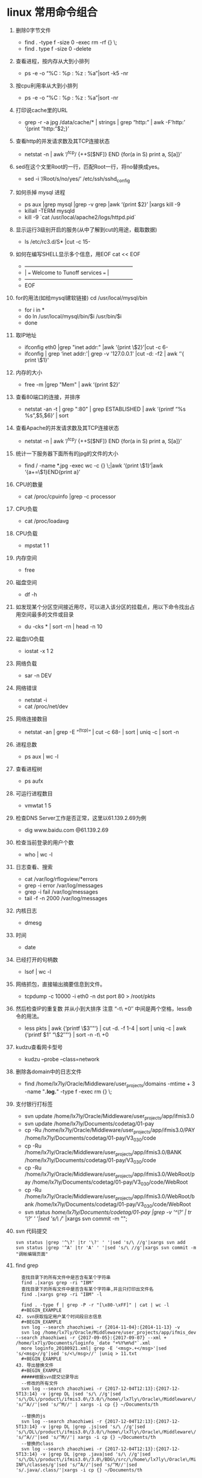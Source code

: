 * linux 常用命令组合
1. 删除0字节文件
   + find . -type f -size 0 -exec rm -rf {} \;
   + find . type f -size 0 -delete
2. 查看进程，按内存从大到小排列
   + ps -e -o “%C : %p : %z : %a”|sort -k5 -nr
3. 按cpu利用率从大到小排列
   + ps -e -o “%C : %p : %z : %a”|sort -nr
4. 打印说cache里的URL
   + grep -r -a jpg /data/cache/* | strings | grep “http:” | awk -F’http:’ ‘{print “http:”$2;}’
5. 查看http的并发请求数及其TCP连接状态
   + netstat -n | awk ‘/^tcp/ {++S[$NF]} END {for(a in S) print a, S[a]}’
6. sed在这个文里Root的一行，匹配Root一行，将no替换成yes。
   + sed -i ‘/Root/s/no/yes/’ /etc/ssh/sshd_config
7. 如何杀掉 mysql 进程
   + ps aux |grep mysql |grep -v grep |awk ‘{print $2}’ |xargs kill -9
   + killall -TERM mysqld
   + kill -9 `cat /usr/local/apache2/logs/httpd.pid`
8. 显示运行3级别开启的服务(从中了解到cut的用途，截取数据)
   + ls /etc/rc3.d/S* |cut -c 15-
9. 如何在编写SHELL显示多个信息，用EOF cat << EOF
   + +————————————————————–+
   + |  === Welcome to Tunoff services ===             |
   + +————————————————————–+
   + EOF
 
10. for的用法(如给mysql建软链接) cd /usr/local/mysql/bin
    + for i in *
    + do ln /usr/local/mysql/bin/$i /usr/bin/$i
    + done
11. 取IP地址
 
    + ifconfig eth0 |grep "inet addr:" |awk ‘{print \$2}'|cut -c 6-
    + ifconfig | grep ‘inet addr:'| grep -v '127.0.0.1' |cut -d: -f2 | awk ‘'{ print \$1}'
12. 内存的大小
    + free -m |grep "Mem" | awk ‘{print $2}’
13. 查看80端口的连接，并排序
    + netstat -an -t | grep ":80" | grep ESTABLISHED | awk ‘{printf “%s %s\n”,$5,$6}’ | sort
14. 查看Apache的并发请求数及其TCP连接状态
    + netstat -n | awk ‘/^tcp/ {++S[$NF]} END {for(a in S) print a, S[a]}’
15. 统计一下服务器下面所有的jpg的文件的大小
    + find / -name *.jpg -exec wc -c {} \;|awk ‘{print \$1}’|awk ‘{a+=\$1}END{print a}’
16. CPU的数量
    + cat /proc/cpuinfo |grep -c processor
17. CPU负载
    + cat /proc/loadavg
18. CPU负载
    + mpstat 1 1
19. 内存空间
    + free
20. 磁盘空间
    + df -h
21. 如发现某个分区空间接近用尽，可以进入该分区的挂载点，用以下命令找出占用空间最多的文件或目录
    + du -cks * | sort -rn | head -n 10
22. 磁盘I/O负载
    + iostat -x 1 2
23. 网络负载
    + sar -n DEV
24. 网络错误
    + netstat -i
    + cat /proc/net/dev
25. 网络连接数目
    + netstat -an | grep -E “^(tcp)” | cut -c 68- | sort | uniq -c | sort -n
26. 进程总数
    + ps aux | wc -l
27. 查看进程树
    + ps aufx
28. 可运行进程数目
    + vmwtat 1 5
29. 检查DNS Server工作是否正常，这里以61.139.2.69为例
    + dig www.baidu.com @61.139.2.69
30. 检查当前登录的用户个数
    + who | wc -l
31. 日志查看、搜索
    + cat /var/log/rflogview/*errors
    + grep -i error /var/log/messages
    + grep -i fail /var/log/messages
    + tail -f -n 2000 /var/log/messages
32. 内核日志
    + dmesg
33. 时间
    + date
34. 已经打开的句柄数
    + lsof | wc -l
35. 网络抓包，直接输出摘要信息到文件。
    + tcpdump -c 10000 -i eth0 -n dst port 80 > /root/pkts
36. 然后检查IP的重复数 并从小到大排序 注意 “-t\ +0″ 中间是两个空格，less命令的用法。
    + less pkts | awk {‘printf \$3″\n”‘} | cut -d. -f 1-4 | sort | uniq -c | awk {‘printf $1″ “\$2″\n”‘} | sort -n -t\ +0
37. kudzu查看网卡型号
    + kudzu –probe –class=network
38. 删除各domain中的日志文件
    + find /home/lx7ly/Oracle/Middleware/user_projects/domains -mtime + 3 -name "*.log.*" -type f -exec rm {} \; 
39. 支付银行打标签
    + svn update /home/lx7ly/Oracle/Middleware/user_projects/app/ifmis3.0
    + svn update /home/lx7ly/Documents/codetag/01-pay
    + cp -Ru /home/lx7ly/Oracle/Middleware/user_projects/app/ifmis3.0/PAY /home/lx7ly/Documents/codetag/01-pay/V3_0_3_0/code
    + cp -Ru /home/lx7ly/Oracle/Middleware/user_projects/app/ifmis3.0/BANK /home/lx7ly/Documents/codetag/01-pay/V3_0_3_0/code
    + cp -Ru /home/lx7ly/Oracle/Middleware/user_projects/app/ifmis3.0/WebRoot/pay /home/lx7ly/Documents/codetag/01-pay/V3_0_3_0/code/WebRoot
    + cp -Ru /home/lx7ly/Oracle/Middleware/user_projects/app/ifmis3.0/WebRoot/bank /home/lx7ly/Documents/codetag/01-pay/V3_0_3_0/code/WebRoot
    + svn status /home/lx7ly/Documents/codetag/01-pay |grep -v '^\?' | tr '\?' ' '|sed 's/\ //' |xargs svn commit -m "";
40. svn 代码提交
  #+BEGIN_EXAMPLE
  svn status |grep '^\?' |tr '\?' ' '|sed 's/\ //g'|xargs svn add
  svn status |grep '^A' |tr 'A' ' '|sed 's/\ //g'|xargs svn commit -m "调帐编辑页面"
  #+END_EXAMPLE
41. find grep
  #+BEGIN_EXAMPLE
  查找目录下的所有文件中是否含有某个字符串 
  find .|xargs grep -ri "IBM" 
  查找目录下的所有文件中是否含有某个字符串,并且只打印出文件名 
  find .|xargs grep -ri "IBM" -l 

  find . -type f | grep -P -r "[\x80-\xFF]" | cat | wc -l
  #+BEGIN_EXAMPLE
42. svn获取指定用户某个时间段日志信息
  #+BEGIN_EXAMPLE
  svn log --search zhaozhiwei -r {2014-11-04}:{2014-11-13} -v
  svn log /home/lx7ly/Oracle/Middleware/user_projects/app/ifmis_dev --search zhaozhiwei -r {2017-09-05}:{2017-09-07} --xml + /home/lx7ly/Documents/loginfo_`date "+%Y%m%d"`.xml
  more loginfo_20180921.xml| grep -E '<msg>.+</msg>'|sed 's/<msg>//g'|sed 's/<\/msg>//' |uniq > 11.txt
  #+BEGIN_EXAMPLE
43. 导出替换文件
  #+BEGIN_EXAMPLE
  #####根据svn提交记录导出
  --修改的所有文件
  svn log --search zhaozhiwei -r {2017-12-04T12:13}:{2017-12-5T13:14} -v |grep DL |sed 's/\ //g'|sed   's/\/DL\/product\/ifmis3.0\/3.0/\/home\/lx7ly\/Oracle\/Middleware\/user_projects\/app\/3.0/g'|sed 's/^A//'|sed 's/^M//' | xargs -i cp {} ~/Documents/th

  --替换的js
  svn log --search zhaozhiwei -r {2017-12-04T12:13}:{2017-12-5T13:14} -v |grep DL |grep .js|sed 's/\ //g'|sed   's/\/DL\/product\/ifmis3.0\/3.0/\/home\/lx7ly\/Oracle\/Middleware\/user_projects\/app\/3.0/g'|sed 's/^A//'|sed 's/^M//'| xargs -i cp {} ~/Documents/th
  --替换的class
  svn log --search zhaozhiwei -r {2017-12-04T12:13}:{2017-12-5T13:14} -v |grep DL |grep .java|sed 's/\ //g'|sed   's/\/DL\/product\/ifmis3.0\/3.0\/BDG\/src/\/home\/lx7ly\/Oracle\/Middleware\/user_projects\/app\/3.0\/WebRoot\/WEB-INF\/classes/g'|sed 's/^A//'|sed 's/^M//'|sed   's/.java/.class/'|xargs -i cp {} ~/Documents/th
  
  ##### 根据修改时间导出 5分钟内修改的文件
  find /home/lx7ly/Oracle/Middleware/user_projects/app/3.0/WebRoot -mmin -5 -type f -exec cp {} ~/Documents/th \;
  带路径打包:
  //根据提交时间打包 tar -c
  cd /home/lx7ly/Oracle/Middleware/user_projects/app/3.0/WebRoot && find . -mmin -60 -type f -exec tar -zcvf th.tar.gz {} \; && mv th.tar.gz ~/Documents/th
  //方式2： (项目下js与class目录文件相同, 俩部分同时打包) tar -r 根据目录追加打包文件全, 但是不能加-z参数,必须单独 gzip
  cd /home/lx7ly/Oracle/Middleware/user_projects/app/3.0/WebRoot && find . -type d -name "bdgreceive" -exec tar -rvf out.tar {} \; && gzip out.tar && mv out.tar.gz ~/Documents/th
  注意: find 根据文件匹配并压缩时候: find -type f -name "bdgrece*" -exec tar -cvf 只压缩匹配到的第一个文件
      如果是find -type d -name "bdgrece*" -exec tar -cvf 压缩匹配到其中一个目录及其下所有文件
      如果是find -type d -name "bdgrece*" -exec tar -rvf 压缩匹配到的所有目录及其下所有文件
  #+BEGIN_EXAMPLE
44. 删除汉字
  #+BEGIN_EXAMPLE
  vim: %s/\v[^\x00-\xff]+//g 
  sed: LANG=C sed -r "s/[\x81-\xFE][\x40-\xFE]//g" file
  #+BEGIN_EXAMPLE
45. cat合并多个文件
  #+BEGIN_EXAMPLE
  cat text_2009*.[0-2][0-9][0-5][0-9] +newfile
  #+BEGIN_EXAMPLE
46. 使用空间最多前10
  #+BEGIN_EXAMPLE
  du -s /usr/share/* | sort -nr | head -10

  #+BEGIN_EXAMPLE
47. 下载83 war包
  #+BEGIN_EXAMPLE
  scp   test@192.168.3.82:/weblogic/Oracle/Middleware/user_projects/domains/fasp_domain18003/app/fasp2.war /home/lx7ly/Oracle/Middleware/user_projects/app

  jar -uvf fasp2.war WEB-INF/classes/datasource.xml
  jar -uvf fportal.war WEB-INF/classes/resources/datasource.xml
   #+BEGIN_EXAMPLE
48. ##### 内存占用最多服务
  #+BEGIN_EXAMPLE
  ps -aux | sort -k4nr | head -10
  #+BEGIN_EXAMPLE
49. 查找某个字段注册信息
  #+BEGIN_EXAMPLE
  find . -type f -exec grep "'BDGLEVEL'" -n {} \; //还需要过滤
  find . -type d -name "*fasp"|xargs ls -al|grep '^-'|awk '{print $9}'|xargs grep "bdglevel"//不能访问全路径
  find . -type d -name "business" -exec find {} -type f \;|xargs grep "1500" //可用 * 查找这些目录下文件中带有1500的
  #+END_EXAMPLE
44. 除了本机正在使用中的最新内核，删除所有旧内核:
  #+BEGIN_EXAMPLE
  sudo apt-get remove --purge $(dpkg -l 'linux-*' | sed '/^ii/!d;/'"$(uname -r | sed "s/\(.*\)-\([^0-9]\+\)/\1/")"'/d;s/^[^ ]* [^ ]* \([^ ]*\).*/\1/;/[0-9]/!d')
  #+END_EXAMPLE
45. 假如要转换一个文件夹下所有的文件编码，
  #+BEGIN_EXAMPLE
    # 源目录 src 复制目录结构到utf8目录
    find src -type d -exec mkdir -p utf8/{} \;

    # 把源目录中的PHP文件从ISO-8859-1编码转换为UTF-8编码，输出路径为utf8目录下的对应目录
    find src -name "*.php" -exec iconv -f ISO-8859-1 -t UTF-8 {} -o utf8/{} \;

    #如果只转换一个文件的编码，可以这样：
    iconv -f ISO-8859-1 -t UTF-8 test.php -o test.php.utf8
    enca -L zh_CN -x utf-8 bdgrece.txt
  #+END_EXAMPLE
46. 导出odt文件，发送到开发设计文档目录中
 #+BEGIN_SRC 
find /home/lx7ly/Documents/notes -name "*.odt" -exec mv {} /home/lx7ly/workspace/BDG-指标管理/03分析设计/02系统设计/V3_0_3_0 \; 
 #+END_SRC
47. 下载日志文件
    + scp -P 22 test@192.168.3.72:/weblogic/Oracle/Middleware/user_projects/domains/pay_domain28004/bin/28004.out /tmp
    + 密码 test
48. 批量执行命令及awk使用
    + seq 10|awk '/[0-9]/ {print}'
    + for i in {1..10};do echo $i; done |awk '/[0-9]/ {print "hello"}'
    + while true; do date; sleep 1; done
    + watch -n 1 date
49. 统计空行
    + awk '/^$/ {++x} END {print x}' 1.txt 
